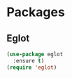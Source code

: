 * Packages
** Eglot
#+begin_src emacs-lisp
  (use-package eglot
    :ensure t)
  (require 'eglot)
#+end_src
